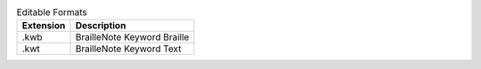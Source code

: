 .. csv-table:: Editable Formats
  :header: "Extension", "Description"

  ".kwb","BrailleNote Keyword Braille"
  ".kwt","BrailleNote Keyword Text"

